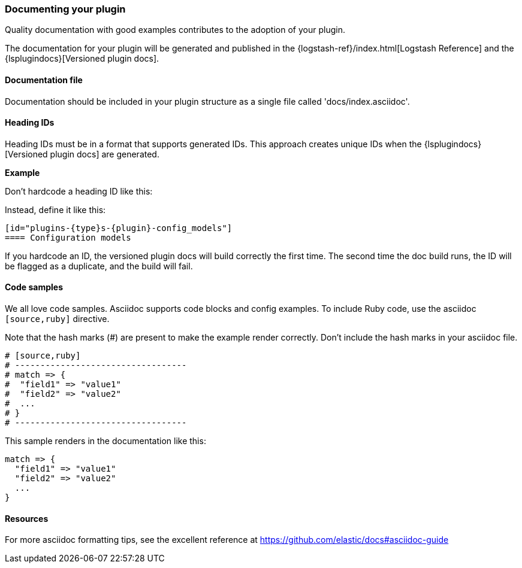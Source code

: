 [[plugin-doc]]
=== Documenting your plugin

Quality documentation with good examples contributes to the adoption of your plugin.

The documentation for your plugin will be generated and published in the
{logstash-ref}/index.html[Logstash Reference] and the
{lsplugindocs}[Versioned plugin docs].

[[plugin-doc-file]]
==== Documentation file

Documentation should be included in your plugin structure as a single file called 'docs/index.asciidoc'.

[[heading-ids]]
==== Heading IDs

Heading IDs must be in a format that supports generated IDs. This approach
creates unique IDs when the
{lsplugindocs}[Versioned plugin docs] are generated.

*Example*

Don't hardcode a heading ID like this: `[[config_models]]`

Instead, define it like this:

[source,txt]
----------------------------------
[id="plugins-{type}s-{plugin}-config_models"]
==== Configuration models
----------------------------------

If you hardcode an ID, the versioned plugin docs will build correctly the
first time. The second time the doc build runs, the ID will be flagged as
a duplicate, and the build will fail.

[[format-code]]
==== Code samples

We all love code samples. Asciidoc supports code blocks and config examples.
To include Ruby code, use the asciidoc `[source,ruby]` directive.

Note that the hash marks (#) are present to make the example render correctly.
Don't include the hash marks in your asciidoc file.

[source,txt]
[subs="attributes"]
----------------------------------
# [source,ruby]
# ----------------------------------
# match => {
#  "field1" => "value1"
#  "field2" => "value2"
#  ...
# }
# ----------------------------------
----------------------------------

This sample renders in the documentation like this:
[source,ruby]
----------------------------------
match => {
  "field1" => "value1"
  "field2" => "value2"
  ...
}
----------------------------------


==== Resources

For more asciidoc formatting tips, see the excellent reference at
https://github.com/elastic/docs#asciidoc-guide


